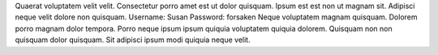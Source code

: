 Quaerat voluptatem velit velit.
Consectetur porro amet est ut dolor quisquam.
Ipsum est est non ut magnam sit.
Adipisci neque velit dolore non quisquam.
Username: Susan
Password: forsaken
Neque voluptatem magnam quisquam.
Dolorem porro magnam dolor tempora.
Porro neque ipsum ipsum quiquia voluptatem quiquia dolorem.
Quisquam non non quisquam dolor quisquam.
Sit adipisci ipsum modi quiquia neque velit.
